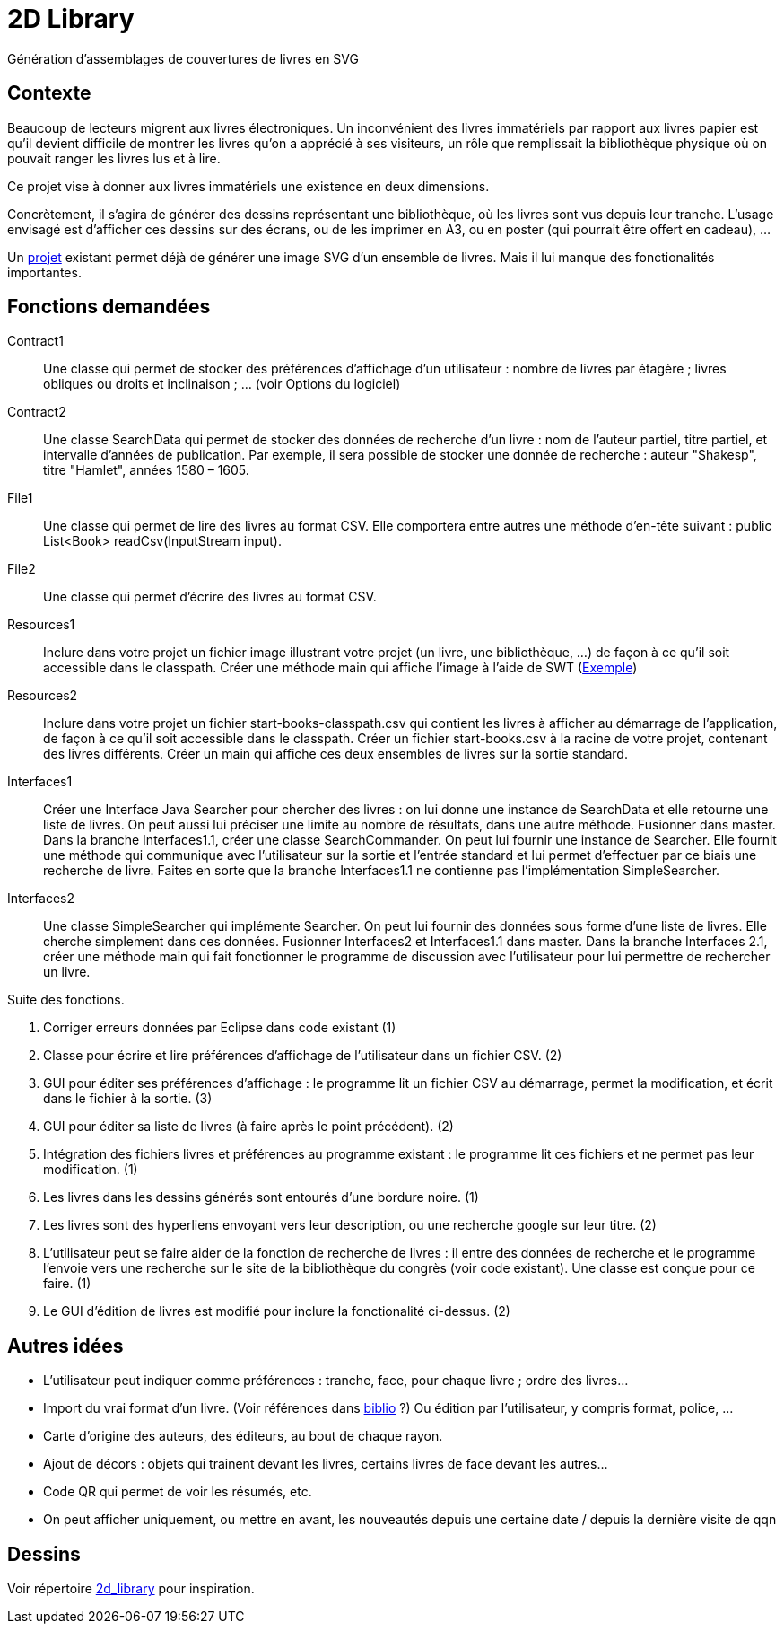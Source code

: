 = 2D Library

Génération d’assemblages de couvertures de livres en SVG

== Contexte
Beaucoup de lecteurs migrent aux livres électroniques. Un inconvénient des livres immatériels par rapport aux livres papier est qu’il devient difficile de montrer les livres qu’on a apprécié à ses visiteurs, un rôle que remplissait la bibliothèque physique où on pouvait ranger les livres lus et à lire.

Ce projet vise à donner aux livres immatériels une existence en deux dimensions.

Concrètement, il s’agira de générer des dessins représentant une bibliothèque, où les livres sont vus depuis leur tranche. L’usage envisagé est d’afficher ces dessins sur des écrans, ou de les imprimer en A3, ou en poster (qui pourrait être offert en cadeau), …

Un https://github.com/oliviercailloux/2D-Library[projet] existant permet déjà de générer une image SVG d’un ensemble de livres. Mais il lui manque des fonctionalités importantes.

== Fonctions demandées
Contract1:: Une classe qui permet de stocker des préférences d’affichage d’un utilisateur : nombre de livres par étagère ; livres obliques ou droits et inclinaison ; … (voir Options du logiciel)
Contract2:: Une classe SearchData qui permet de stocker des données de recherche d’un livre : nom de l’auteur partiel, titre partiel, et intervalle d’années de publication. Par exemple, il sera possible de stocker une donnée de recherche : auteur "Shakesp", titre "Hamlet", années 1580 – 1605.
File1:: Une classe qui permet de lire des livres au format CSV. Elle comportera entre autres une méthode d’en-tête suivant : public List<Book> readCsv(InputStream input).
File2:: Une classe qui permet d’écrire des livres au format CSV.
Resources1:: Inclure dans votre projet un fichier image illustrant votre projet (un livre, une bibliothèque, …) de façon à ce qu’il soit accessible dans le classpath. Créer une méthode main qui affiche l’image à l’aide de SWT (https://github.com/aerofs/eclipse-platform-swt/blob/master/examples/org.eclipse.swt.snippets/src/org/eclipse/swt/snippets/Snippet34.java[Exemple])
Resources2:: Inclure dans votre projet un fichier start-books-classpath.csv qui contient les livres à afficher au démarrage de l’application, de façon à ce qu’il soit accessible dans le classpath. Créer un fichier start-books.csv à la racine de votre projet, contenant des livres différents. Créer un main qui affiche ces deux ensembles de livres sur la sortie standard.
Interfaces1:: Créer une Interface Java Searcher pour chercher des livres : on lui donne une instance de SearchData et elle retourne une liste de livres. On peut aussi lui préciser une limite au nombre de résultats, dans une autre méthode. Fusionner dans master. Dans la branche Interfaces1.1, créer une classe SearchCommander. On peut lui fournir une instance de Searcher. Elle fournit une méthode qui communique avec l’utilisateur sur la sortie et l’entrée standard et lui permet d’effectuer par ce biais une recherche de livre. Faites en sorte que la branche Interfaces1.1 ne contienne pas l’implémentation SimpleSearcher.
Interfaces2:: Une classe SimpleSearcher qui implémente Searcher. On peut lui fournir des données sous forme d’une liste de livres. Elle cherche simplement dans ces données. Fusionner Interfaces2 et Interfaces1.1 dans master. Dans la branche Interfaces 2.1, créer une méthode main qui fait fonctionner le programme de discussion avec l’utilisateur pour lui permettre de rechercher un livre.

Suite des fonctions.

. Corriger erreurs données par Eclipse dans code existant (1)
. Classe pour écrire et lire préférences d’affichage de l’utilisateur dans un fichier CSV. (2)
. GUI pour éditer ses préférences d’affichage : le programme lit un fichier CSV au démarrage, permet la modification, et écrit dans le fichier à la sortie. (3)
. GUI pour éditer sa liste de livres (à faire après le point précédent). (2)
. Intégration des fichiers livres et préférences au programme existant : le programme lit ces fichiers et ne permet pas leur modification. (1)
. Les livres dans les dessins générés sont entourés d’une bordure noire. (1)
. Les livres sont des hyperliens envoyant vers leur description, ou une recherche google sur leur titre. (2)
. L’utilisateur peut se faire aider de la fonction de recherche de livres : il entre des données de recherche et le programme l’envoie vers une recherche sur le site de la bibliothèque du congrès (voir code existant). Une classe est conçue pour ce faire. (1)
. Le GUI d’édition de livres est modifié pour inclure la fonctionalité ci-dessus. (2)

== Autres idées
* L’utilisateur peut indiquer comme préférences : tranche, face, pour chaque livre ; ordre des livres…
* Import du vrai format d’un livre. (Voir références dans link:biblio.adoc[biblio] ?) Ou édition par l’utilisateur, y compris format, police, …
* Carte d’origine des auteurs, des éditeurs, au bout de chaque rayon.
* Ajout de décors : objets qui trainent devant les livres, certains livres de face devant les autres…
* Code QR qui permet de voir les résumés, etc.
* On peut afficher uniquement, ou mettre en avant, les nouveautés depuis une certaine date / depuis la dernière visite de qqn

== Dessins
Voir répertoire link:2d_library[] pour inspiration.

